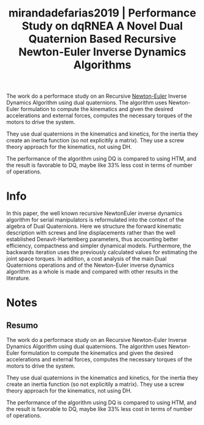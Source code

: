 #+TITLE: mirandadefarias2019 | Performance Study on dqRNEA  A Novel Dual Quaternion Based Recursive Newton-Euler Inverse Dynamics Algorithms
#+CREATED: [2021-09-28 Tue 16:55]
#+LAST_MODIFIED: [2021-09-29 Wed 11:47]
#+ROAM_KEY: cite:mirandadefarias2019
#+ROAM_TAGS: 

The work do a performace study on an Recursive [[file:../newton_euler_method.org][Newton-Euler]] Inverse Dynamics Algorithm using dual quaternions. The algorithm uses Newton-Euler formulation to compute the kinematics and given the desired accelerations and external forces, computes the necessary torques of the motors to drive the system.

They use dual quaternions in the kinematics and kinetics, for the inertia they create an inertia function (so not explicitily a matrix). They use a screw theory approach for the kinematics, not using DH.

The performance of the algorithm using DQ is compared to using HTM, and the result is favorable to DQ, maybe like 33% less cost in terms of number of operations.

* Info
:PROPERTIES:
:ID: mirandadefarias2019
:DOCUMENT_PATH: ../../../Zotero/storage/K9QWSYJ5/Miranda de Farias et al. - 2019 - Performance Study on dqRNEA – A Novel Dual Quatern.pdf
:TYPE: Inproceedings
:AUTHOR: Miranda de Farias}, C., da Cruz Figueredo, Luis Felipe, & Yoshiyuki Ishihara, J.
:YEAR: 2019
:JOURNAL: 
:DOI:  http://dx.doi.org/10.1109/IRC.2019.00022
:URL: ---
:KEYWORDS: ---
:END:
:ABSTRACT:
In this paper, the well known recursive NewtonEuler inverse dynamics algorithm for serial manipulators is reformulated into the context of the algebra of Dual Quaternions. Here we structure the forward kinematic description with screws and line displacements rather than the well established Denavit-Hartemberg parameters, thus accounting better efficiency, compactness and simpler dynamical models. Furthermore, the backwards iteration uses the previously calculated values for estimating the joint space torques. In addition, a cost analysis of the main Dual Quaternions operations and of the Newton-Euler inverse dynamics algorithm as a whole is made and compared with other results in the literature.
:END:

* Notes
:PROPERTIES:
:NOTER_DOCUMENT: ../../../Zotero/storage/K9QWSYJ5/Miranda de Farias et al. - 2019 - Performance Study on dqRNEA – A Novel Dual Quatern.pdf
:NOTER_PAGE: [[pdf:/Users/guto/Sync/Projetos/Zotero/storage/K9QWSYJ5/Miranda de Farias et al. - 2019 - Performance Study on dqRNEA – A Novel Dual Quatern.pdf::8]]
:END:

** Resumo
:PROPERTIES:
:NOTER_PAGE: [[pdf:~/Sync/Projetos/Zotero/storage/K9QWSYJ5/Miranda de Farias et al. - 2019 - Performance Study on dqRNEA – A Novel Dual Quatern.pdf::1++0.00;;annot-1-0]]
:ID:       ../../../Zotero/storage/K9QWSYJ5/Miranda de Farias et al. - 2019 - Performance Study on dqRNEA – A Novel Dual Quatern.pdf-annot-1-0
:END:

The work do a performace study on an Recursive Newton-Euler Inverse Dynamics Algorithm using dual quaternions. The algorithm uses Newton-Euler formulation to compute the kinematics and given the desired accelerations and external forces, computes the necessary torques of the motors to drive the system.

They use dual quaternions in the kinematics and kinetics, for the inertia they create an inertia function (so not explicitily a matrix). They use a screw theory approach for the kinematics, not using DH.

The performance of the algorithm using DQ is compared to using HTM, and the result is favorable to DQ, maybe like 33% less cost in terms of number of operations.

